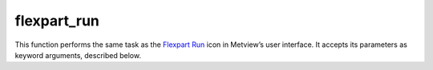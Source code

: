 
flexpart_run
=========================

.. container::
    
    .. container:: leftside

        .. image:: /_static/FLEXPART_RUN.png
           :width: 48px

    .. container:: rightside

        This function performs the same task as the `Flexpart Run <https://confluence.ecmwf.int/display/METV/flexpart+run>`_ icon in Metview’s user interface. It accepts its parameters as keyword arguments, described below.


.. py:function:: flexpart_run(**kwargs)
  
    Description comes here!


    :param output_path: Specifies the location of the output data files. Both an absolute and relative path can be given here. Please note that Metview converts FLEXPART output into other formats and only these converted results are copied from the work directory into ``output_path``. For further details about the output formats click `here <https://confluence.ecmwf.int/display/METV/FLEXPART+output>`_.
    :type output_path: str


    :param input_data: Specifies the location of the ``input_data`` files and the AVAILABLE file using a :func:`flexpart_prepare` icon. Please note that if an icon is set here it takes precedence over the path specified in ``input_path``.
    :type input_data: str


    :param input_path: Specifies the location of the ``input_data`` files and the AVAILABLE file. Both an absolute and relative path can be given here. Please note that when an icon is specified in ``input_data`` this path is ignored.
    :type input_path: str


    :param user_exe_path: Specifies a user defined FLEXPART executable. Both absolute and relative path can be given here. If it is left blank (this is the default) Metview will use the MV_FLEXPART_EXE environment variable to locate the executable.
    :type user_exe_path: str


    :param user_resources_path: Specifies the location of the user defined parameter files (IGBP_int1.dat, OH_7lev_agl.dat, surfdata.t, surfdepo.t ) needed to run FLEXPART. Both an absolute and relative path can be given here. If it is left blank (this is the default) Metview will use the MV_FLEXPART_RESOURCES environment variable to locate the resources. For further details about the resources `click here <https://confluence.ecmwf.int/display/METV/FLEXPART+setup>`_.
    :type user_resources_path: str


    :param simulation_direction: Specifies the FLEXPART ``simulation_direction`` in time. The possible values are: "forward" and Backward. The default value is "forward".
    :type simulation_direction: str, default: "forward"


    :param starting_date: Specifies the beginning date of the simulation in YYYYMMDD format. Relative dates are allowed: e.g. -1 means yesterday, 0 means today, etc.
    :type starting_date: str


    :param starting_time: Specifies the beginning time of the simulation in HH[:MM[:SS]] format.
    :type starting_time: str


    :param ending_date: Specifies the ``ending_date`` of the simulation in YYYYMMDD format.  Relative dates are allowed: e.g. -1 means yesterday, 0 means today, etc.
    :type ending_date: str


    :param ending_time: Specifies the ``ending_time`` of the simulation in HH[:MM[:SS]] format.
    :type ending_time: str


    :param output_interval: 
    :type output_interval: str, default: "3"


    :param output_averaging_interval: Specifies the averaging interval for the output generation in HHHH[:MM[:SS]]` format. If 0 is given here instantaneous values are written into the output files. The default value is "3" (hours).
    :type output_averaging_interval: str, default: "3"


    :param output_sampling_rate: Specifies the sampling rate used for the averaging of the output. This period must be shorter than the ``output_averaging_interval``. The format is `HHHH[:MM[:SS]]`. The default value is 1 (hour).
    :type output_sampling_rate: str, default: "0:15"


    :param output_field_type: Specifies the type of the gridded output fields. The possible values are:

         for forward simulations :  

         *  none (no gridded output)
         *  "conc" (concentration)
         *  mixr (mass mixing ratio)
         *  both (concentration and mass mixing ratio)

         for backward simulations:_

         *  none (no gridded output)
         *  rtime (residence time/response function)  

         The default value is "conc". For more details about gridded output `click here. <https://confluence.ecmwf.int/display/METV/FLEXPART+output>`_
    :type output_field_type: str, default: "conc"


    :param output_flux: Specifies if the fluxes should be computed and written out as a gridded output ( "on" or "off" ). Fluxes corresponding to northward, southward, eastward, westward, upward and downward directions are calculated for each grid cell of the ``output_grid``.The control surfaces are placed in the middle of each ``output_grid`` cell. The default value is "off". For more details about flux output `click here. <https://confluence.ecmwf.int/display/METV/FLEXPART+output>`_
    :type output_flux: {"on", "off"}, default: "off"


    :param output_trajectory: Specifies if the plume trajectories should be computed ( "on" or "off" ). The default value is "off". For more details about trajectory output `click here. <https://confluence.ecmwf.int/display/METV/FLEXPART+output>`_
    :type output_trajectory: {"on", "off"}, default: "off"


    :param output_area: Specifies the area for the gridded output in degrees in S/W/N/E format. The default value is -90/-180/90/180.
    :type output_area: float or list[float], default: -90


    :param output_grid: Specifies the grid resolution for the gridded output in degrees as `east_west_resolution/north_south_resolution`. The default value is 1/1.
    :type output_grid: float or list[float], default: 1


    :param output_levels: Specifies the list of height levels of the gridded output. The levels are given in metres units. The default value is an empty list.
    :type output_levels: float or list[float]


    :param user_species_path: Specifies the location of the user defined species files. Both an absolute and relative path can be given here. If it is left blank (this is the default value) Metview will use the MV_FLEXPART_SPECIES environment variable to locate the species. For more details about the species `click here <https://confluence.ecmwf.int/display/METV/FLEXPART+species>`_.
    :type user_species_path: str


    :param release_species: Specifies the list of the species released for the simulation. At all the release locations the same species are emitted. The species are identified by the NNN number (with leading zeros) appearing in the the name of the SPECIES_NNN files. These files contain the physical and chemical properties of species. For more details about the species `click here <https://confluence.ecmwf.int/display/METV/FLEXPART+species>`_.
    :type release_species: str or list[str]


    :param release_units: Specifies the units of the "mass" of the released species. The possible options are "mass" and mixr. The default value is "mass". See the table below to find out what the actual units mean.  

         for forward simulations :  

         ``release_units``| ``receptor_units`` ---|--- keyword| units| keyword| units in concentration fields "mass"| kg| "mass"| kg m-3 "mass"| kg| mixr| kg kg-1 mixr| 1| "mass"| kg m-3 mixr| 1| mixr| kg kg-1  for backward simulations:_

         ``release_units``| ``receptor_units`` ---|--- keyword| units| keyword| units in residence time fields "mass"| 1| "mass"| s "mass"| 1| mixr| s m3 kg-1 mixr| 1| "mass"| s kg m-3 mixr| 1| mixr| s
    :type release_units: str, default: "mass"


    :param releases: Specifies the ``releases`` as a group of :func:`flexpart_release` icons.
    :type releases: str


    :param receptor_units: Specifies the concentration units at the receptor. The possible options are "mass" ("mass" concentrations) and mixr ("mass" mixing ratio). The default value is "mass". See the table above to find out what the actual units mean.
    :type receptor_units: str, default: "mass"


    :param receptors: Enables the usage of receptor sites ( "on" or "off" ). When it is enabled the list of receptor sites can be defined via ``receptor_names`` , ``receptor_latitudes`` and Receptor Longitude. The default value is "off".  For more details about receptor output `click here <https://confluence.ecmwf.int/display/METV/FLEXPART+species>`_.
    :type receptors: {"on", "off"}, default: "off"


    :param receptor_names: Specifies the list of receptor site names.The default value is an empty list.
    :type receptor_names: str or list[str]


    :param receptor_latitudes: Specifies the list of receptor site latitudes. The default value is an empty list.
    :type receptor_latitudes: str or list[str]


    :param receptor_longitudes: 
    :type receptor_longitudes: str or list[str]


    :param age_classes: Specifies the list of times for the age class calculation. If it is left blank (this is the default value) no age class is defined.
    :type age_classes: str or list[str]


    :param particle_splitting: Specifies the interval for ``particle_splitting`` in HHHH[:MM[:SS]] format. Each particle is split into two after travelling the multiple of this interval. If "0" (default value) is given here ``particle_splitting`` is disabled.
    :type particle_splitting: str, default: "0"


    :param sync_interval: All processes are synchronized with this time interval, therefore, all other time constants must be multiples of this value. ``output_interval`` and ``output_averaging_interval`` must be at least twice of this value. The default value is 900.
    :type sync_interval: str, default: "0:15"


    :param ctl: Specifies the factor by which the time step must be smaller than the Lagrangian time scale (TL). ``ctl`` must be >1 for time steps shorter than the Lagrangian time scale. If ``ctl``<0, a purely random walk simulation is done. The default value -4.
    :type ctl: number, default: -5.0


    :param vertical_timestep_reduction: Specifies the reduction factor (as an integer) for the time step used for vertical wind. The default value is 4.
    :type vertical_timestep_reduction: number, default: 4


    :param subgrid_terrain: 
    :type subgrid_terrain: {"on", "off"}, default: "off"


    :param convection: Enables ``convection`` parametrization ( "on" or "off" ). The default value is "off".
    :type convection: {"on", "off"}, default: "off"


    :param output_for_each_release: 
    :type output_for_each_release: {"on", "off"}, default: "off"


    :param quasi_lagrangian: Specifies whether particles should be numbered individually ( "on" ) or identified by the release location number ( "off" ). The default value is "off".
    :type quasi_lagrangian: {"on", "off"}, default: "off"


    :param domain_fill: Enables the ``domain_fill`` mode. The possible values are as follows:

         *  none : ``domain_fill`` is disabled   

                  *  full : in this mode the the particles are not released at specific locations but the 3D-volume of the first release is taken and the particles are uniformly distributed in the volume proportionally to air density. Each particle will receive the same mass, altogether accounting for the total atmospheric mass. Subsequently, particles can move freely in the atmosphere.
         *  o3_tracer : in this mode domain-filling is to simulate a stratospheric ozone tracer. This option is similar to fill option, but only particles in the stratosphere (defined by PV < 2 pvu) are released.

         The default value is none.
    :type domain_fill: str, default: "no"


    :param sensitivity: Enables computing ``sensitivity`` to initial conditions in backward simulations. The possible values are none , mass (mass concentration units) or mixr (mass mixing ratio units). The default value is none.
    :type sensitivity: str, default: "no"


    :rtype: None
